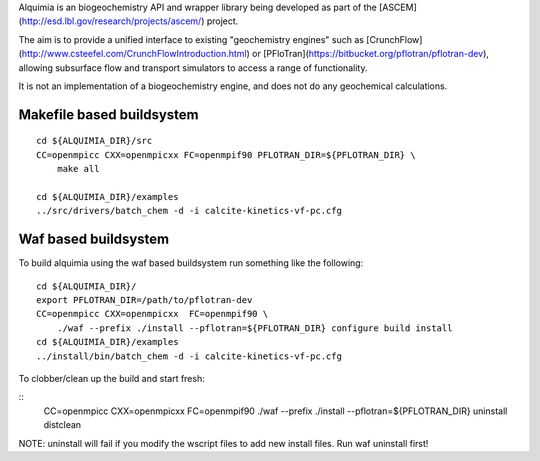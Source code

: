 Alquimia is an biogeochemistry API and wrapper library being developed
as part of the [ASCEM](http://esd.lbl.gov/research/projects/ascem/)
project.

The aim is to provide a unified interface to existing "geochemistry
engines" such as
[CrunchFlow](http://www.csteefel.com/CrunchFlowIntroduction.html) or
[PFloTran](https://bitbucket.org/pflotran/pflotran-dev), allowing
subsurface flow and transport simulators to access a range of
functionality.

It is not an implementation of a biogeochemistry engine, and does not
do any geochemical calculations.

Makefile based buildsystem
--------------------------

::

    cd ${ALQUIMIA_DIR}/src
    CC=openmpicc CXX=openmpicxx FC=openmpif90 PFLOTRAN_DIR=${PFLOTRAN_DIR} \
        make all

    cd ${ALQUIMIA_DIR}/examples
    ../src/drivers/batch_chem -d -i calcite-kinetics-vf-pc.cfg



Waf based buildsystem
---------------------

To build alquimia using the waf based buildsystem run something like the following:

::

    cd ${ALQUIMIA_DIR}/
    export PFLOTRAN_DIR=/path/to/pflotran-dev
    CC=openmpicc CXX=openmpicxx  FC=openmpif90 \
        ./waf --prefix ./install --pflotran=${PFLOTRAN_DIR} configure build install
    cd ${ALQUIMIA_DIR}/examples
    ../install/bin/batch_chem -d -i calcite-kinetics-vf-pc.cfg

To clobber/clean up the build and start fresh:

::
    CC=openmpicc CXX=openmpicxx  FC=openmpif90 ./waf --prefix ./install --pflotran=${PFLOTRAN_DIR} uninstall distclean

NOTE: uninstall will fail if you modify the wscript files to add new
install files. Run waf uninstall first!
